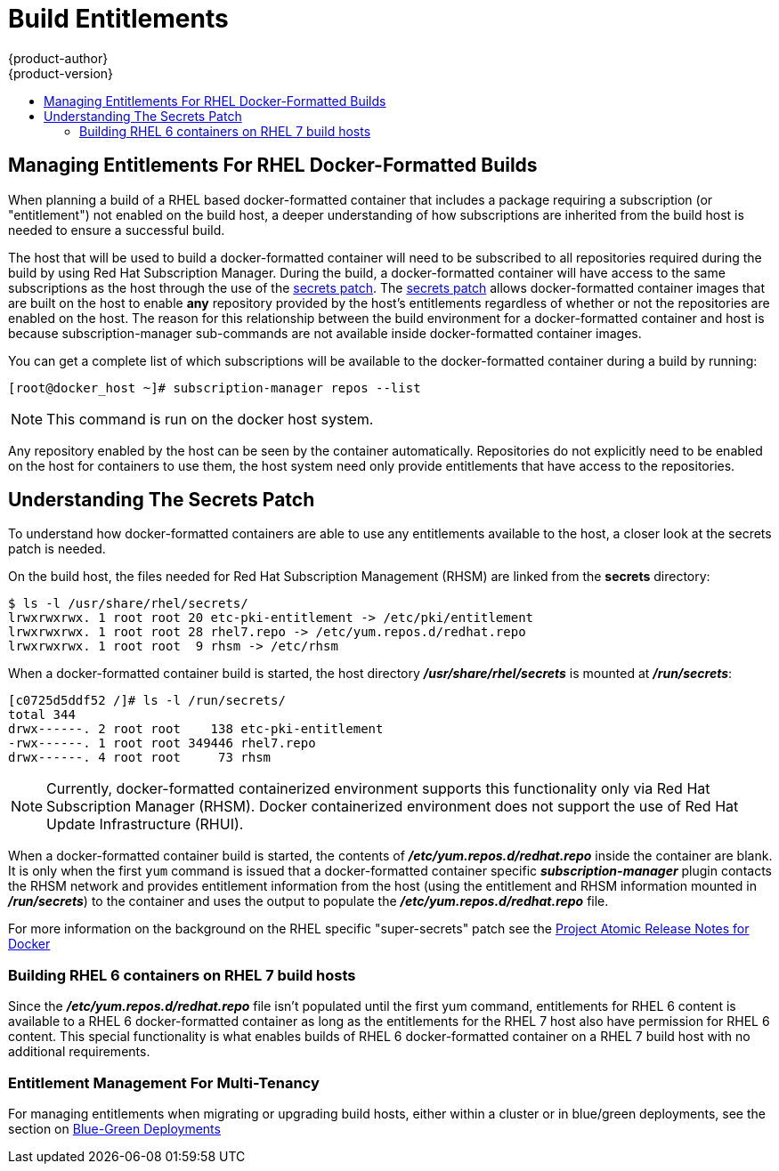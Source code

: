 [[dev-guide-build-entitlements]]
= Build Entitlements
{product-author}
{product-version}
:data-uri:
:icons:
:experimental:
:toc: macro
:toc-title:
:prewrap!:

toc::[]

[[managing-entitlements-rhel-docker-formatted-builds]]
== Managing Entitlements For RHEL Docker-Formatted Builds

When planning a build of a RHEL based docker-formatted container that includes a package requiring a subscription (or "entitlement") not enabled on the build host, a deeper understanding of how subscriptions are inherited from the build host is needed to ensure a successful build.

The host that will be used to build a docker-formatted container will need to be subscribed to all repositories required during the build by using Red Hat Subscription Manager. During the build, a docker-formatted container will have access to the same subscriptions as the host through the use of the xref:secrets-patch[secrets patch]. The xref:secrets-patch[secrets patch] allows docker-formatted container images that are built on the host to enable *any* repository provided by the host's entitlements regardless of whether or not the repositories are enabled on the host. The reason for this relationship between the build environment for a docker-formatted container and host is because subscription-manager sub-commands are not available inside docker-formatted container images.

You can get a complete list of which subscriptions will be available to the docker-formatted container during a build by running:

[source, bash]
----
[root@docker_host ~]# subscription-manager repos --list
----

[NOTE]
====
This command is run on the docker host system.
====

Any repository enabled by the host can be seen by the container automatically. Repositories do not explicitly need to be enabled on the host for containers to use them, the host system need only provide entitlements that have access to the repositories.

[[secrets-patch]]
== Understanding The Secrets Patch

To understand how docker-formatted containers are able to use any entitlements available to the host, a closer look at the secrets patch is needed.

On the build host, the files needed for Red Hat Subscription Management (RHSM) are linked from the *secrets* directory:

[source, bash]
----
$ ls -l /usr/share/rhel/secrets/
lrwxrwxrwx. 1 root root 20 etc-pki-entitlement -> /etc/pki/entitlement
lrwxrwxrwx. 1 root root 28 rhel7.repo -> /etc/yum.repos.d/redhat.repo
lrwxrwxrwx. 1 root root  9 rhsm -> /etc/rhsm
----

When a docker-formatted container build is started, the host directory *_/usr/share/rhel/secrets_* is mounted at *_/run/secrets_*:

[source, bash]
----
[c0725d5ddf52 /]# ls -l /run/secrets/
total 344
drwx------. 2 root root    138 etc-pki-entitlement
-rwx------. 1 root root 349446 rhel7.repo
drwx------. 4 root root     73 rhsm
----

[NOTE]
====
Currently, docker-formatted containerized environment supports this functionality only via Red Hat Subscription Manager (RHSM). Docker containerized environment does not support the use of Red Hat Update Infrastructure (RHUI).
====

When a docker-formatted container build is started, the contents of *_/etc/yum.repos.d/redhat.repo_* inside the container are blank. It is only when the first `yum` command is issued that a docker-formatted container specific *_subscription-manager_* plugin contacts the RHSM network and provides entitlement information from the host (using the entitlement and RHSM information mounted in *_/run/secrets_*) to the container and uses the output to populate the *_/etc/yum.repos.d/redhat.repo_* file.

For more information on the background on the RHEL specific "super-secrets" patch see the  link:https://github.com/projectatomic/docker/tree/docker-1.13.1-rhel#add-rhel-super-secrets-patchpatch[Project Atomic Release Notes for Docker]

[[building-rhel-6-containers-on-rhel-7]]
=== Building RHEL 6 containers on RHEL 7 build hosts

Since the *_/etc/yum.repos.d/redhat.repo_* file isn't populated until the first yum command, entitlements for RHEL 6 content is available to a RHEL 6 docker-formatted container as long as the entitlements for the RHEL 7 host also have permission for RHEL 6 content. This special functionality is what enables builds of RHEL 6 docker-formatted container on a RHEL 7 build host with no additional requirements.

////
ifdef::openshift-enterprise[]
////
[discrete]
[[entitlement-management-for-multi-tenancy]]
=== Entitlement Management For Multi-Tenancy

For managing entitlements when migrating or upgrading build hosts, either within a cluster or in blue/green deployments, see the section on link:https://docs.openshift.com/container-platform/3.6/install_config/upgrading/blue_green_deployments.html#blue-green-deployments-preparing-for-upgrade[Blue-Green Deployments]
////
endif::openshift-enterprise[]
////
